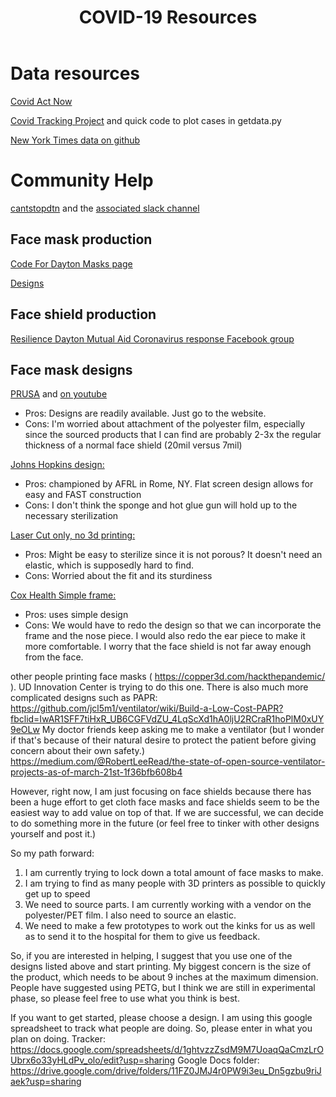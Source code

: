 #+TITLE: COVID-19 Resources

* Data resources

[[https://covidactnow.org/][Covid Act Now]]

[[https://covidtracking.com/][Covid Tracking Project]] and quick code to plot cases in getdata.py

[[https://github.com/nytimes/covid-19-data][New York Times data on github]]

* Community Help 

[[http://cantstopdtn.com][cantstopdtn]] and the [[https://cantstopdtn.slack.com][associated slack channel]]


** Face mask production

[[http://masks.codefordayton.org/][Code For Dayton Masks page]]

[[https://github.com/ejboettcher/DIY_MedicalLike_Facemask][Designs]]

** Face shield production

[[https://www.facebook.com/groups/596898614373109/][Resilience Dayton Mutual Aid Coronavirus response Facebook group]]

** Face mask designs

[[https://www.prusaprinters.org/prints/25857-prusa-protective-face-shield-rc2][PRUSA]] and [[https://www.youtube.com/watch?v=pP7z3iw76GA][on youtube]]

-  Pros: Designs are readily available. Just go to the website.
-  Cons: I'm worried about attachment of the polyester film, especially since the sourced products that I can find are probably 2-3x the regular thickness of a normal face shield (20mil versus 7mil)

[[https://drive.google.com/file/d/1cGgSBSNmGl_uRaTBdhNEIBULV6Jocae7/view?fbclid=IwAR0db-UXFqR0GyExrenje_XJY-nTAU5spMYCGwmUZXE6eeSp7u81niUHv6k][Johns Hopkins design: ]]
- Pros: championed by AFRL in Rome, NY. Flat screen design allows for easy and FAST construction
- Cons: I don't think the sponge and hot glue gun will hold up to the necessary sterilization 

[[https://hackaday.io/project/170481/gallery#70a357164e91d3be47406abdac449e29][Laser Cut only, no 3d printing: ]]
- Pros: Might be easy to sterilize since it is not porous? It doesn't need an elastic, which is supposedly hard to find.
- Cons: Worried about the fit and its sturdiness

[[https://www.coxhealth.com/innovation/][Cox Health Simple frame:]]
- Pros: uses simple design
- Cons: We would have to redo the design so that we can incorporate the frame and the nose piece. I would also redo the ear piece to make it more comfortable. I worry that the face shield is not far away enough from the face. 

other people printing face masks ( https://copper3d.com/hackthepandemic/  ). UD Innovation Center is trying to do this one. 
There is also much more complicated designs such as PAPR: https://github.com/jcl5m1/ventilator/wiki/Build-a-Low-Cost-PAPR?fbclid=IwAR1SFF7tiHxR_UB6CGFVdZU_4LqScXd1hA0ljU2RCraR1hoPlM0xUY9eOLw
My doctor friends keep asking me to make a ventilator (but I wonder if that's because of their natural desire to protect the patient before giving concern about their own safety.) https://medium.com/@RobertLeeRead/the-state-of-open-source-ventilator-projects-as-of-march-21st-1f36bfb608b4

However, right now, I am just focusing on face shields because there has been a huge effort to get cloth face masks and face shields seem to be the easiest way to add value on top of that.  If we are successful, we can decide to do something more in the future (or feel free to tinker with other designs yourself and post it.)

So my path forward:
1) I am currently trying to lock down a total amount of face masks to make. 
2) I am trying to find as many people with 3D printers as possible to quickly get up to speed
3) We need to source parts. I am currently working with a vendor on the polyester/PET film. I also need to source an elastic.
4) We need to make a few prototypes to work out the kinks for us as well as to send it to the hospital for them to give us feedback.

So, if you are interested in helping, I suggest that you use one of the designs listed above and start printing. My biggest concern is the size of the product, which needs to be about 9 inches at the maximum dimension.  People have suggested using PETG, but I think we are still in experimental phase, so please feel free to use what you think is best.

If you want to get started, please choose a design. I am using this google spreadsheet to track what people are doing. So, please enter in what you plan on doing.
Tracker: https://docs.google.com/spreadsheets/d/1ghtvzzZsdM9M7UoaqQaCmzLrOUbrx6o33yHLdPv_olo/edit?usp=sharing
Google Docs folder: https://drive.google.com/drive/folders/11FZ0JMJ4r0PW9i3eu_Dn5gzbu9riJaek?usp=sharing

